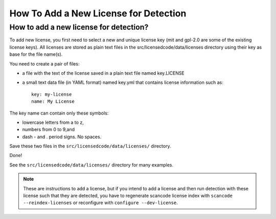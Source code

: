 .. _add_new_license_for_det:

How To Add a New License for Detection
======================================

How to add a new license for detection?
---------------------------------------

To add new license, you first need to select a new and unique license key (mit
and gpl-2.0 are some of the existing license keys). All licenses are stored as
plain text files in the src/licensedcode/data/licenses directory using their key
as base for the file name(s).

You need to create a pair of files:

- a file with the text of the license saved in a plain text file named
  key.LICENSE

- a small text data file (in YAML format) named key.yml that contains license
  information such as::

    key: my-license
    name: My License

The key name can contain only these symbols:

- lowercase letters from a to z,
- numbers from 0 to 9,and
- dash - and . period signs. No spaces.

Save these two files in the ``src/licensedcode/data/licenses/`` directory.

Done!

See the ``src/licensedcode/data/licenses/`` directory for many examples.

.. NOTE::

    These are instructions to add a license, but if you intend to
    add a license and then run detection with these license such that they
    are detected, you have to regenerate scancode license index with
    ``scancode --reindex-licenses`` or reconfigure with ``configure --dev-license``.

